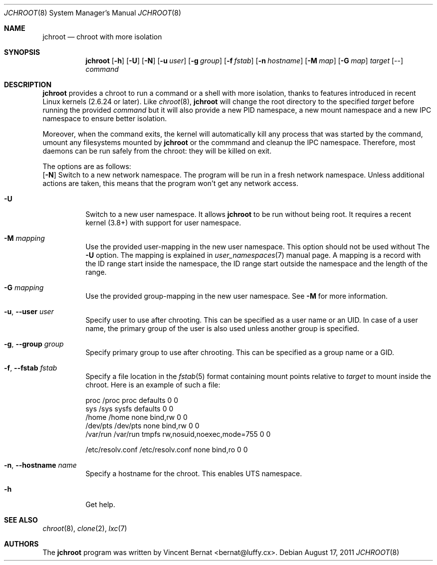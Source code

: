 .\" Copyright (c) 2011 Vincent Bernat <bernat@luffy.cx>
.\"
.\" Permission to use, copy, modify, and/or distribute this software for any
.\" purpose with or without fee is hereby granted, provided that the above
.\" copyright notice and this permission notice appear in all copies.
.\"
.\" THE SOFTWARE IS PROVIDED "AS IS" AND THE AUTHOR DISCLAIMS ALL WARRANTIES
.\" WITH REGARD TO THIS SOFTWARE INCLUDING ALL IMPLIED WARRANTIES OF
.\" MERCHANTABILITY AND FITNESS. IN NO EVENT SHALL THE AUTHOR BE LIABLE FOR
.\" ANY SPECIAL, DIRECT, INDIRECT, OR CONSEQUENTIAL DAMAGES OR ANY DAMAGES
.\" WHATSOEVER RESULTING FROM LOSS OF USE, DATA OR PROFITS, WHETHER IN AN
.\" ACTION OF CONTRACT, NEGLIGENCE OR OTHER TORTIOUS ACTION, ARISING OUT OF
.\" OR IN CONNECTION WITH THE USE OR PERFORMANCE OF THIS SOFTWARE.
.\"
.Dd $Mdocdate: August 17 2011 $
.Dt JCHROOT 8
.Os
.Sh NAME
.Nm jchroot
.Nd chroot with more isolation
.Sh SYNOPSIS
.Nm
.Op Fl h
.Op Fl U
.Op Fl N
.Op Fl u Ar user
.Op Fl g Ar group
.Op Fl f Ar fstab
.Op Fl n Ar hostname
.Op Fl M Ar map
.Op Fl G Ar map
.Ar target
.Op --
.Ar command
.Sh DESCRIPTION
.Nm
provides a chroot to run a command or a shell with more isolation,
thanks to features introduced in recent Linux kernels (2.6.24 or
later). Like
.Xr chroot 8 ,
.Nm
will change the root directory to the specified
.Ar target
before running the provided
.Ar command
but it will also provide a new PID namespace, a new mount namespace
and a new IPC namespace to ensure better isolation.
.Pp
Moreover, when the command exits, the kernel will automatically kill
any process that was started by the command, umount any filesystems
mounted by
.Nm
or the commmand and cleanup the IPC namespace. Therefore, most daemons
can be run safely from the chroot: they will be killed on exit.
.Pp
The options are as follows:
.Bl -tag -width Ds
.Op Fl N
Switch to a new network namespace. The program will be run in a fresh
network namespace. Unless additional actions are taken, this means
that the program won't get any network access.
.It Fl U
Switch to a new user namespace. It allows
.Nm
to be run without being root. It requires a recent kernel (3.8+) with
support for user namespace.
.It Fl M Ar mapping
Use the provided user-mapping in the new user namespace. This option
should not be used without The
.Fl U
option. The mapping is explained in
.Xr user_namespaces 7
manual page. A mapping is a record with the ID range start inside the
namespace, the ID range start outside the namespace and the length of
the range.
.It Fl G Ar mapping
Use the provided group-mapping in the new user namespace. See
.Fl M
for more information.
.It Fl u , -user Ar user
Specify user to use after chrooting. This can be specified as a user
name or an UID. In case of a user name, the primary group of the user
is also used unless another group is specified.
.It Fl g , -group Ar group
Specify primary group to use after chrooting. This can be specified
as a group name or a GID.
.It Fl f , -fstab Ar fstab
Specify a file location in the
.Xr fstab 5
format containing mount points relative to
.Ar target
to mount inside the chroot. Here is an example of such a file:
.Bd -literal
proc     /proc  proc    defaults                  0  0
sys      /sys   sysfs   defaults                  0  0
/home    /home  none    bind,rw                   0  0
/dev/pts /dev/pts none  bind,rw                   0  0
/var/run /var/run tmpfs rw,nosuid,noexec,mode=755 0  0

/etc/resolv.conf /etc/resolv.conf none bind,ro    0  0
.Ed
.It Fl n , -hostname Ar name
Specify a hostname for the chroot. This enables UTS namespace.
.It Fl h
Get help.
.El
.Sh SEE ALSO
.Xr chroot 8 ,
.Xr clone 2 ,
.Xr lxc 7
.Sh AUTHORS
.An -nosplit
The
.Nm
program was written by
.An Vincent Bernat Aq bernat@luffy.cx .
